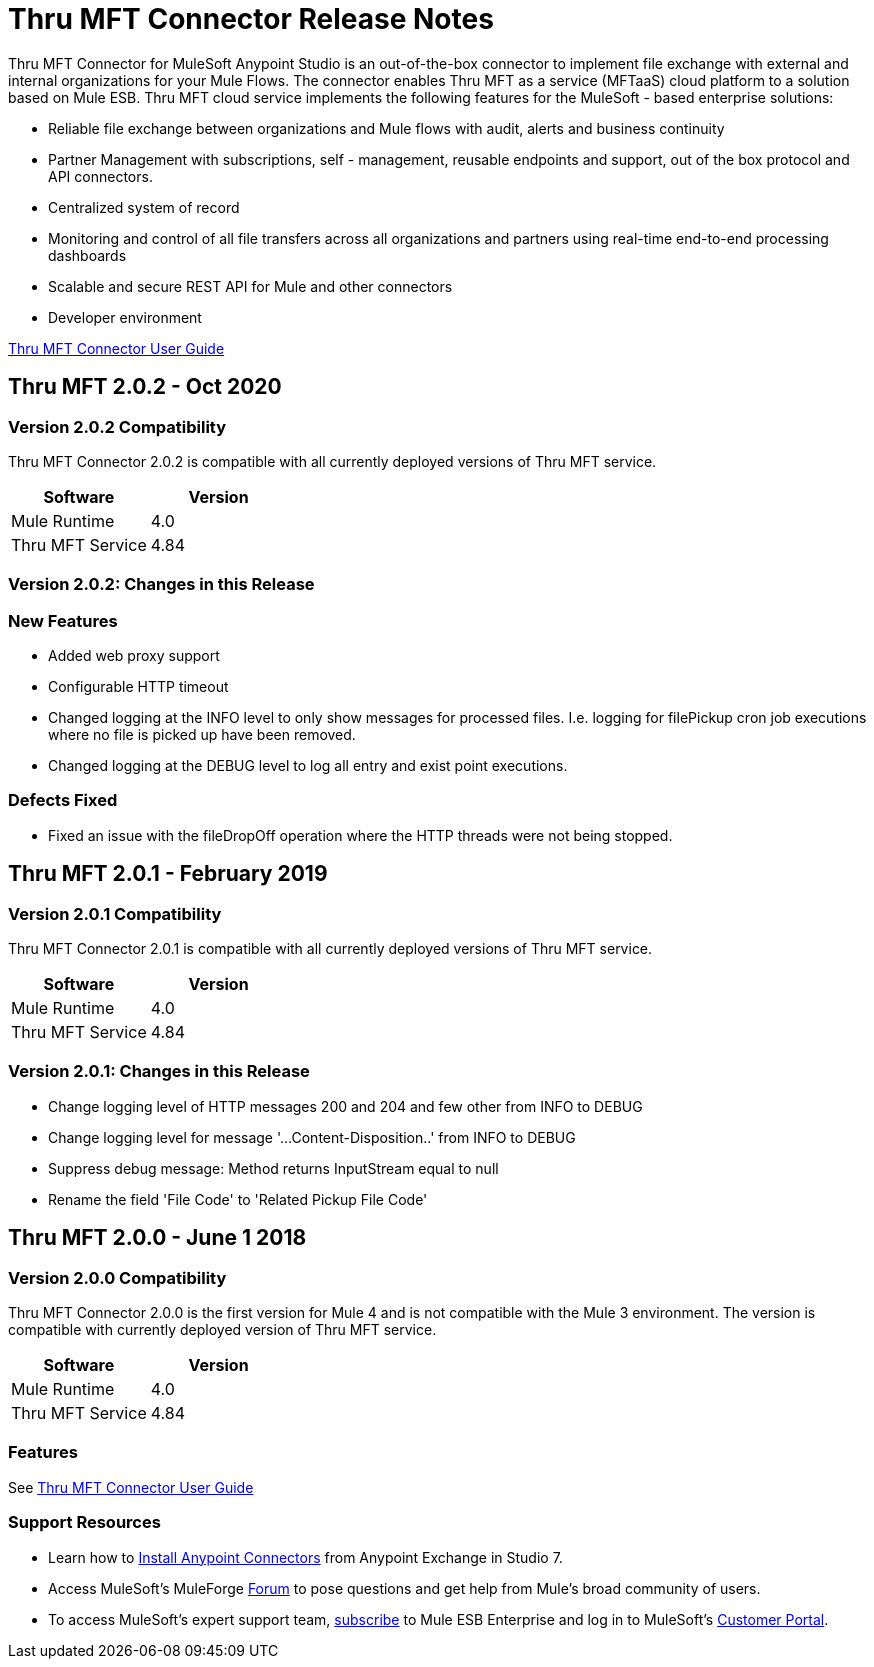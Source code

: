 ////
The following is the approved connector release notes template for documenting MuleSoft Supported Connectors.
////

= Thru MFT Connector Release Notes
////
[<System_Name>: The system the connector connects to, at the other end of the mule runtime, i.e. SalesForce, Workday Financials]
////
:keywords: Thru, MFT


Thru MFT Connector for MuleSoft Anypoint Studio is an out-of-the-box connector to implement file exchange with external and internal organizations for your Mule Flows. The connector enables Thru MFT as a service (MFTaaS) cloud platform to a solution based on Mule ESB. Thru MFT cloud service implements the following features for the MuleSoft - based enterprise solutions:

- Reliable file exchange between organizations and Mule flows with audit, alerts and business continuity
- Partner Management with subscriptions, self - management, reusable endpoints and support, out of the box protocol and API connectors.
- Centralized system of record  
- Monitoring and control of all file transfers across all organizations and partners using real-time end-to-end processing dashboards
- Scalable and secure REST API for Mule and other connectors
- Developer environment

link:user-manual.adoc[Thru MFT Connector User Guide]
////
Points to the docs.mulesoft pages for documentation on the functional aspects of the connector. e.g.: link:/mule-user-guide/v/3.7/microsoft-sharepoint-2013-connector[Microsoft SharePoint 2013 Connector]
////

== Thru MFT 2.0.2 - Oct 2020
////
<Release_date> : The date on which the connector is released (not when the notes are written, mind you)
////

=== Version 2.0.2 Compatibility

Thru MFT Connector 2.0.2 is compatible with all currently deployed versions of Thru MFT service.

[width="100%", cols=",", options="header"]
|===
|Software |Version
|Mule Runtime |4.0
|Thru MFT Service |4.84
|===

=== Version 2.0.2:  Changes in this Release
=== New Features
- Added web proxy support
- Configurable HTTP timeout
- Changed logging at the INFO level to only show messages for processed files. I.e. logging for filePickup cron job executions where no file is picked up have been removed.
- Changed logging at the DEBUG level to log all entry and exist point executions.

=== Defects Fixed
- Fixed an issue with the fileDropOff operation where the HTTP threads were not being stopped.

== Thru MFT 2.0.1 - February 2019
////
<Connector_Version> : Describes the connector version, such as “V2013”, “V4.0”, “V4.0.1-HF2” or whatever used for release]
<Release_date> : The date on which the connector is released (not when the notes are written, mind you)
////

=== Version 2.0.1 Compatibility

Thru MFT Connector 2.0.1 is compatible with all currently deployed versions of Thru MFT service.

[width="100%", cols=",", options="header"]
|===
|Software |Version
|Mule Runtime |4.0
|Thru MFT Service |4.84
|===


=== Version 2.0.1:   Changes in this Release

- Change logging level of HTTP messages 200 and 204 and few other from INFO to DEBUG
- Change logging level for message '...Content-Disposition..' from INFO to DEBUG
- Suppress debug message: Method returns InputStream equal to null
- Rename the field 'File Code' to 'Related Pickup File Code'


== Thru MFT 2.0.0 - June 1 2018
////
<Connector_Version> : Describes the connector version, such as “V2013”, “V4.0”, “V4.0.1-HF2” or whatever used for release]
<Release_date> : The date on which the connector is released (not when the notes are written, mind you)
////

=== Version 2.0.0 Compatibility

Thru MFT Connector 2.0.0 is the first version for Mule 4 and is not compatible with the Mule 3 environment. The version is compatible with currently deployed version of Thru MFT service.

[width="100%", cols=",", options="header"]
|===
|Software |Version
|Mule Runtime |4.0
|Thru MFT Service |4.84
|===

////

If you’re currently using a connector version <old_connector_version_2> this connector is not compatible. Don’t upgrade to this connector unless you are sure you do the following:

- <step_3>
- <step_4>

<Step_1 to N should be clear instructions that pertain to the migration path from one connector to the other.

//Examples might include

//- Specifying which version of the runtime is needed for the new connector
//- Changes in the version of the connected systems to be able to work
//- When the connector suffers structural changes (i.e monolythic connectors now many update sites) we should also inform the split and why and how to update from one to //the other.
//- Specific instructions if the connector is running in CloudHub (like changing the Mule Runtime version, etc)
//- The first list of steps is for in-place upgrades, probably just updating via Maven or  Anypoint Studio  and re deploying.
//- The second list is for the connectors that are older and require additional steps.
//- Some of this might not apply (i.e. a connector is backwards compatible with all released versions or there is no previous version)

////

=== Features

See link:user-manual.adoc[Thru MFT Connector User Guide]

// . <Feature_Title> - A description of the feature

//Example of a Feature listing:

//NTLM Authentication - NTLM authentication is now more robust and widely compatible with more domain controller configurations.

////
=== <Connector_Version> Fixed in this Release

- <Bug_Title> - <Conditions under which the bug used to happen, explain which was the result, which is now the fixed result>
////

//Example of a Bug listing:

//- Asyncronous processing now works when invoking via an External interface - Previously, when invoking an asyncronous service, the call could end up in a deadlock unless //lock(object) was used. Now, the connector locks automatically and you don’t need to do it.

//Example of what is NOT A BUG listing

//- Fixed CLDCONNECT-XYZ (because projects are not public)
//- Functional tests XYZ now work (because functional testing or any other part of the development process is not visible to customers)
//- Increased Sonar coverage (ditto)
//- Resolved NPE (lacking information like scenarios under which it can be reproduced, what is NPE, etc)

////
=== <Connector_Version> Known Issues

<Connector_Issues, use the same format as Bug listings>
////

=== Support Resources
////
could also be named See Also
////
* Learn how to link:https://docs.mulesoft.com/anypoint-studio/v/7.1/add-modules-in-studio-to[Install Anypoint Connectors] from Anypoint Exchange in Studio 7.
* Access MuleSoft’s MuleForge link:http://forum.mulesoft.org/mulesoft[Forum] to pose questions and get help from Mule’s broad community of users.
* To access MuleSoft’s expert support team, link:https://www.mulesoft.com/support-and-services/mule-esb-support-license-subscription[subscribe] to Mule ESB Enterprise and log in to MuleSoft’s link:http://www.mulesoft.com/support-login[Customer Portal].

